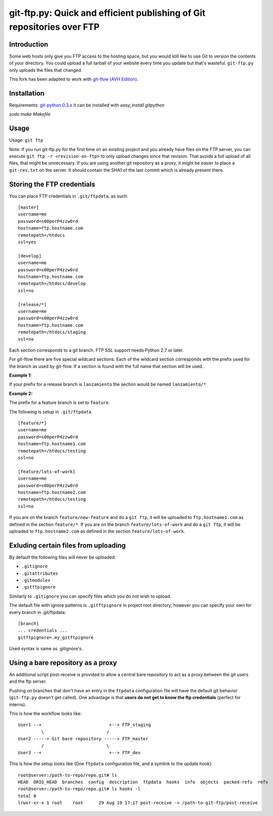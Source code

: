 git-ftp.py: Quick and efficient publishing of Git repositories over FTP
=======================================================================

Introduction
------------

Some web hosts only give you FTP access to the hosting space, but you would still like to use Git to version the contents of your directory. You could upload a full tarball of your website every time you update but that's wasteful. ``git-ftp.py`` only uploads the files that changed.

This fork has been adapted to work with `git-flow (AVH Edition) <http://bit.ly/S2k1S2)>`_.

Installation
------------
Requirements: `git-python 0.3.x <http://gitorious.org/git-python>`_  
it can be installed with `easy_install gitpython`

`sudo make Makefile`

Usage
-----
Usage: ``git ftp``

Note: If you run git-ftp.py for the first time on an existing project and you already have files on the FTP server, you can execute ``git ftp -r <revision-on-ftp>`` to only upload changes since that revision. That avoids a full upload of all files, that might be unnecessary. If you are using another git repository as a proxy, it might be easier to place a ``git-rev.txt`` on the server. It should contain the SHA1 of the last commit which is already present there.

Storing the FTP credentials
---------------------------

You can place FTP credentials in ``.git/ftpdata``, as such::

    [master]
    username=me
    password=s00perP4zzw0rd
    hostname=ftp.hostname.com
    remotepath=/htdocs
    ssl=yes

    [develop]
    username=me
    password=s00perP4zzw0rd
    hostname=ftp.hostname.com
    remotepath=/htdocs/develop
    ssl=no

    [release/*]
    username=me
    password=s00perP4zzw0rd
    hostname=ftp.hostname.com
    remotepath=/htdocs/staging
    ssl=no

Each section corresponds to a git branch. FTP SSL support needs Python 2.7 or later.

For git-flow there are five special wildcard sections. Each of the wildcard section corresponds with the prefix used for the branch as used by git-flow. If a section is found with the full name that section will be used.

**Example 1:**

If your prefix for a release branch is ``lanzamiento`` the section would be named ``lanzamiento/*``

**Example 2:**

The prefix for a feature branch is set to ``feature``.

The following is setup in ``.git/ftpdata``
 
::

    [feature/*]
    username=me
    password=s00perP4zzw0rd
    hostname=ftp.hostname1.com
    remotepath=/htdocs/testing
    ssl=no

    [feature/lots-of-work]
    username=me
    password=s00perP4zzw0rd
    hostname=ftp.hostname2.com
    remotepath=/htdocs/testing
    ssl=no

If you are on the branch ``feature/new-feature`` and do a ``git ftp``, it will be uploaded to ``ftp.hostname1.com`` as defined in the section ``feature/*``. If you are on the branch ``feature/lots-of-work`` and do a ``git ftp``, it will be uploaded to ``ftp.hostname2.com`` as defined in the section ``feature/lots-of-work``.

Exluding certain files from uploading
-------------------------------------

By default the following files will never be uploaded:

* ``.gitignore``
* ``.gitattributes``
* ``.gitmodules``
* ``.gitftpignore``

Similarly to ``.gitignore`` you can specify files which you do not wish to upload.

The default file with ignore patterns is ``.gitftpignore`` in project root directory, however you can specify your own for every branch in .git/ftpdata::

    [branch]
    ... credentials ...
    gitftpignore=.my_gitftpignore

Used syntax is same as .gitignore's.

Using a bare repository as a proxy
----------------------------------

An additional script post-receive is provided to allow a central bare repository to act as a proxy between the git users and the ftp server.

Pushing on branches that don't have an entry in the ``ftpdata`` configuration file will have the default git behavior (``git-ftp.py`` doesn't get called). One advantage is that **users do not get to know the ftp credentials** (perfect for interns).

This is how the workflow looks like::

    User1 --+                          +--> FTP_staging
             \                        /
    User2 -----> Git bare repository -----> FTP_master
             /                        \
    User3 --+                          +--> FTP_dev

This is how the setup looks like (One ``ftpdata`` configuration file, and a symlink to the update hook)::

    root@server:/path-to-repo/repo.git# ls
    HEAD  ORIG_HEAD  branches  config  description  ftpdata  hooks  info  objects  packed-refs  refs
    root@server:/path-to-repo/repo.git# ls hooks -l
    total 0
    lrwxr-xr-x 1 root    root      29 Aug 19 17:17 post-receive -> /path-to-git-ftp/post-receive

